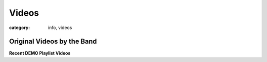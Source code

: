 Videos
######

:category: info, videos

===========================
Original Videos by the Band
===========================


**Recent DEMO Playlist Videos**

.. youtube:: videoseries?si=6BcpzaFIKUfy3sqs&amp;list=PLmpx654h_7ExBtxDVcZerC90mbAwoZLzh
    :class: youtube-4x3
    :allowfullscreen: no
    :seamless: no
